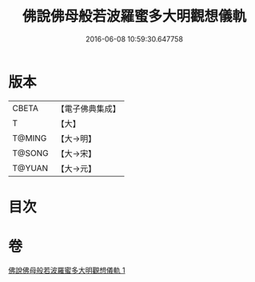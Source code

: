 #+TITLE: 佛說佛母般若波羅蜜多大明觀想儀軌 
#+DATE: 2016-06-08 10:59:30.647758

* 版本
 |     CBETA|【電子佛典集成】|
 |         T|【大】     |
 |    T@MING|【大→明】   |
 |    T@SONG|【大→宋】   |
 |    T@YUAN|【大→元】   |

* 目次

* 卷
[[file:KR6j0370_001.txt][佛說佛母般若波羅蜜多大明觀想儀軌 1]]

